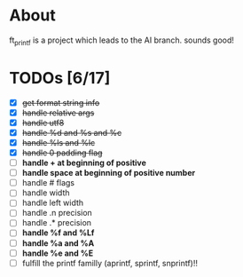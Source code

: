 * About

 ft_printf is a project which leads to the AI branch. sounds good!

* TODOs [6/17]

+ [X] +get format string info+
+ [X] +handle relative args+
+ [X] +handle utf8+
+ [X] +handle %d and %s and %c+
+ [X] +handle %ls and %lc+
+ [X] +handle 0 padding flag+
+ [ ] *handle + at beginning of positive*
+ [ ] *handle space at beginning of positive number*
+ [ ] handle # flags
+ [ ] handle width
+ [ ] handle left width
+ [ ] handle .n precision
+ [ ] handle .* precision
+ [ ] *handle %f and %Lf*
+ [ ] *handle %a and %A*
+ [ ] *handle %e and %E*
+ [ ] fulfill the printf familly (aprintf, sprintf, snprintf)!!
